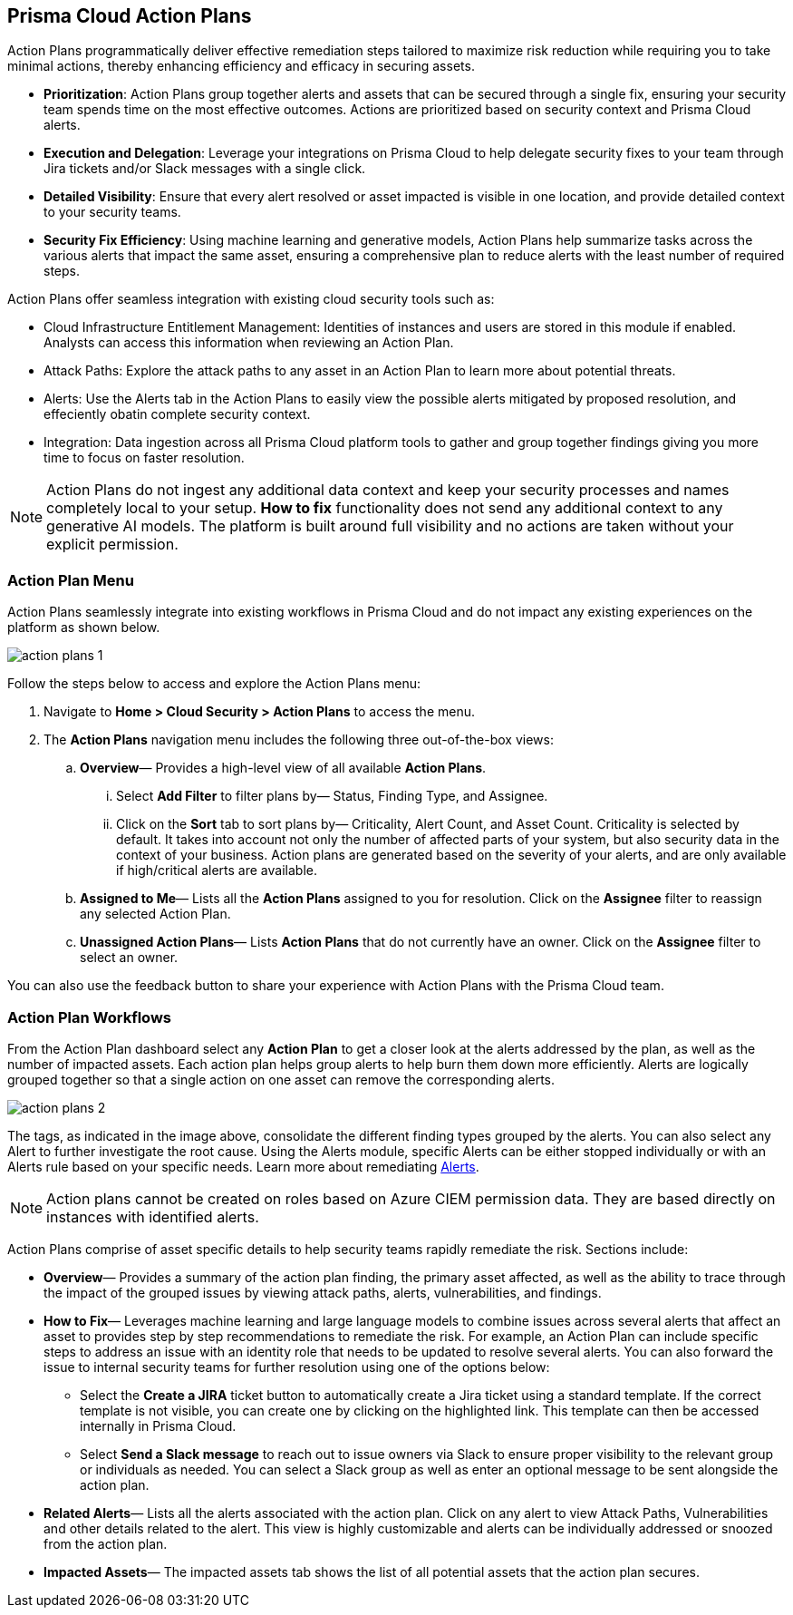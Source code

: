 == Prisma Cloud Action Plans 

Action Plans programmatically deliver effective remediation steps tailored to maximize risk reduction while requiring you to take minimal actions, thereby enhancing efficiency and efficacy in securing assets.

* *Prioritization*: Action Plans group together alerts and assets that can be secured through a single fix, ensuring your security team spends time on the most effective outcomes. Actions are prioritized based on security context and Prisma Cloud alerts. 

* *Execution and Delegation*: Leverage your integrations on Prisma Cloud to help delegate security fixes to your team through Jira tickets and/or Slack messages with a single click.

* *Detailed Visibility*: Ensure that every alert resolved or asset impacted is visible in one location, and provide detailed context to your security teams.

* *Security Fix Efficiency*: Using machine learning and generative models, Action Plans help summarize tasks across the various alerts that impact the same asset, ensuring a comprehensive plan to reduce alerts with the least number of required steps.

Action Plans offer seamless integration with existing cloud security tools such as:

* Cloud Infrastructure Entitlement Management: Identities of instances and users are stored in this module if enabled. Analysts can access this information when reviewing an Action Plan.
* Attack Paths: Explore the attack paths to any asset in an Action Plan to learn more about potential threats.
* Alerts: Use the Alerts tab in the Action Plans to easily view the possible alerts mitigated by proposed resolution, and effeciently obatin complete security context.
* Integration: Data ingestion across all Prisma Cloud platform tools to gather and group together findings giving you more time to focus on faster resolution.

[NOTE]
====
Action Plans do not ingest any additional data context and keep your security processes and names completely local to your setup. 
*How to fix* functionality does not send any additional context to any generative AI models. The platform is built around full visibility and no actions are taken without your explicit permission.
====


=== Action Plan Menu

Action Plans seamlessly integrate into existing workflows in Prisma Cloud and do not impact any existing experiences on the platform as shown below. 

image::administration/action-plans-1.gif[]

Follow the steps below to access and explore the Action Plans menu:

. Navigate to *Home > Cloud Security > Action Plans* to access the menu.

. The *Action Plans* navigation menu includes the following three out-of-the-box views:

.. *Overview*— Provides a high-level view of all available *Action Plans*. 

... Select *Add Filter* to filter plans by— Status, Finding Type, and Assignee.
... Click on the *Sort* tab to sort plans by— Criticality, Alert Count, and Asset Count. Criticality is selected by default. It takes into account not only the number of affected parts of your system, but also security data in the context of your business. 
Action plans are generated based on the severity of your alerts, and are only available if high/critical alerts are available.

.. *Assigned to Me*— Lists all the *Action Plans* assigned to you for resolution. Click on the *Assignee* filter to reassign any selected Action Plan.

.. *Unassigned Action Plans*— Lists *Action Plans* that do not currently have an owner. Click on the *Assignee* filter to select an owner.

You can also use the feedback button to share your experience with Action Plans with the Prisma Cloud team.

=== Action Plan Workflows 

From the Action Plan dashboard select any *Action Plan* to get a closer look at the alerts addressed by the plan, as well as the number of impacted assets.
Each action plan helps group alerts to help burn them down more efficiently. Alerts are logically grouped together so that a single action on one asset can remove the corresponding alerts. 

image::administration/action-plans-2.gif[]

The tags, as indicated in the image above, consolidate the different finding types grouped by the alerts. You can also select any Alert to further investigate the root cause. Using the Alerts module, specific Alerts can be either stopped individually or with an Alerts rule based on your specific needs. Learn more about remediating xref:../alerts/view-respond-to-prisma-cloud-alerts.adoc[Alerts]. 

[NOTE]
====
Action plans cannot be created on roles based on Azure CIEM permission data. They are based directly on instances with identified alerts.
====

Action Plans comprise of asset specific details to help security teams rapidly remediate the risk. Sections include:

* *Overview*— Provides a summary of the action plan finding, the primary asset affected, as well as the ability to trace through the impact of the grouped issues by viewing attack paths, alerts, vulnerabilities, and findings. 
 
* *How to Fix*— Leverages machine learning and large language models to combine issues across several alerts that affect an asset to provides step by step recommendations to remediate the risk.
For example, an Action Plan can include specific steps to address an issue with an identity role that needs to be updated to resolve several alerts. You can also forward the issue to internal security teams for further resolution using one of the options below:

** Select the *Create a JIRA* ticket button to automatically create a Jira ticket using a standard template. If the correct template is not visible, you can create one by clicking on the highlighted link.
This template can then be accessed internally in Prisma Cloud. 

** Select *Send a Slack message* to reach out to issue owners via Slack to ensure proper visibility to the relevant group or individuals as needed. 
You can select a Slack group as well as enter an optional message to be sent alongside the action plan.

* *Related Alerts*— Lists all the alerts associated with the action plan. Click on any alert to view Attack Paths, Vulnerabilities and other details related to the alert. This view is highly customizable and alerts can be individually addressed or snoozed from the action plan. 

* *Impacted Assets*— The impacted assets tab shows the list of all potential assets that the action plan secures. 


